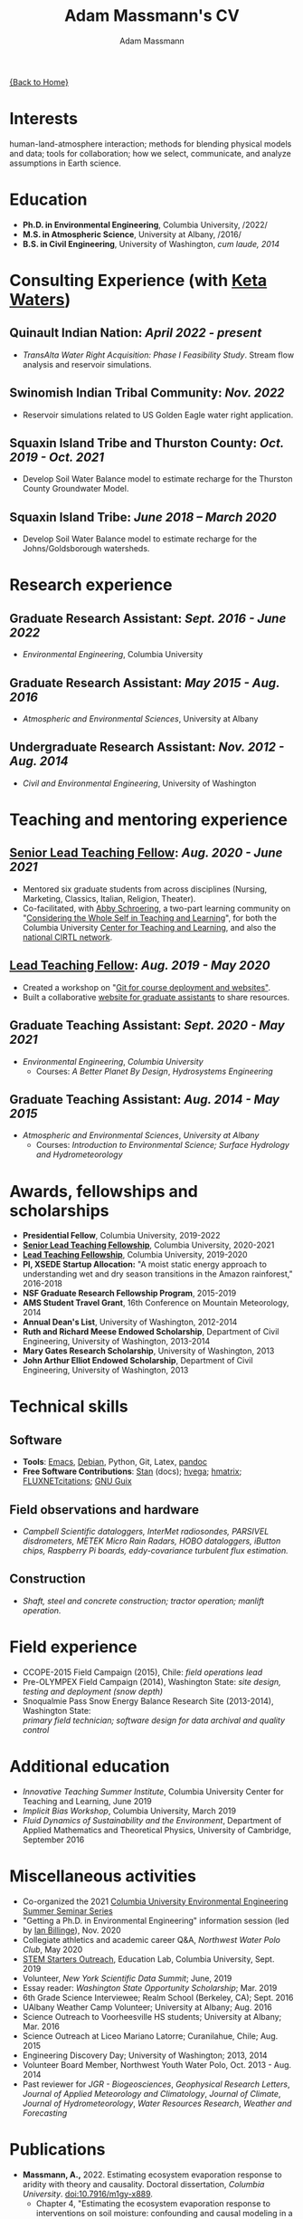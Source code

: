 #+OPTIONS: toc:nil H:10 tex:t title:nil
#+STARTUP: showall
#+TITLE: Adam Massmann's CV
#+AUTHOR:     Adam Massmann
#+EMAIL:      adam "at" ketawaters "dot" com
#+HTML_HEAD: <link rel="stylesheet" type="text/css" href="http://www.columbia.edu/~akm2203/pandoc.css" />
#+LaTeX_HEADER: \usepackage{mycv}
#+LaTeX_HEADER: \usepackage{datetime}
#+LaTeX_HEADER: \hypersetup{colorlinks=true, urlcolor={url-gray}}
#+LaTeX_CLASS_OPTIONS: [letterpaper]
#+LaTeX_HEADER: \usepackage{enumitem}
#+LaTeX_HEADER: \usepackage{tabularx}
#+LaTeX_HEADER: \setlist{leftmargin=0.25in,nosep}
#+LaTeX_HEADER: \newdateformat{mydate}{\monthname[\THEMONTH] \THEYEAR}
#+LaTeX_HEADER:  \setlength{\parskip}{-0.05cm}

#+BEGIN_EXPORT latex
\resheader{Adam Massmann}{http://www.columbia.edu/~akm2203/}{https://github.com/massma}{adam@ketawaters.com}{+1 206 919 1364}
#+END_EXPORT

@@html:<a href="../index.html">{Back to Home}</a>@@

* Interests

  human-land-atmosphere interaction; methods for blending physical
  models and data; tools for collaboration; how we select, communicate,
  and analyze assumptions in Earth science.

* Education

  - *Ph.D. in Environmental Engineering*, Columbia University, /2022/\\

  - *M.S. in Atmospheric Science*, University at Albany, /2016/\\

  - *B.S. in Civil Engineering*, University of Washington, /cum laude, 2014/

* Consulting Experience (with [[https://ketawaters.com/][Keta Waters]])

** Quinault Indian Nation: /April 2022 - present/
   - /TransAlta Water Right Acquisition: Phase I Feasibility Study/. Stream flow analysis and
     reservoir simulations.

** Swinomish Indian Tribal Community: /Nov. 2022/
   - Reservoir simulations related to US Golden Eagle water right
     application.

** Squaxin Island Tribe and Thurston County: /Oct. 2019 - Oct. 2021/
   - Develop Soil Water Balance model to estimate recharge for the
     Thurston County Groundwater Model.

** Squaxin Island Tribe: /June 2018 – March 2020/
   - Develop Soil Water Balance model to estimate recharge for the
     Johns/Goldsborough watersheds.


* Research experience

** Graduate Research Assistant: /Sept. 2016 - June 2022/
   - /Environmental Engineering/, Columbia University

** Graduate Research Assistant: /May 2015 - Aug. 2016/
   - /Atmospheric and Environmental Sciences/, University at Albany

** Undergraduate Research Assistant: /Nov. 2012 - Aug. 2014/
   - /Civil and Environmental Engineering/, University of Washington

* Teaching and mentoring experience

** [[https://ctl.columbia.edu/graduate-instructors/opportunities-for-graduate-students/lead-teaching-fellows/senior-lead-teaching-fellowship/][Senior Lead Teaching Fellow]]: /Aug. 2020 - June 2021/
   - Mentored six graduate students from across disciplines (Nursing,
     Marketing, Classics, Italian, Religion, Theater).
   - Co-facilitated, with [[https://theatre-phd.columbia.edu/people/abby-schroering/][Abby Schroering]], a two-part learning
     community on "[[http://www.columbia.edu/~akm2203/teacher-learner-wellbeing/][Considering the Whole Self in Teaching and
     Learning]]", for both the Columbia University [[https://ctl.columbia.edu/graduate-instructors/ctlgrads-learning-communities/][Center for Teaching
     and Learning]], and also the [[https://www.cirtl.net/events/943][national CIRTL network]].

** [[https://ctl.columbia.edu/graduate-instructors/opportunities-for-graduate-students/lead-teaching-fellows/][Lead Teaching Fellow]]: /Aug. 2019 - May 2020/
   - Created a workshop on "[[https://massma.github.io/ltf-github-website-courses/][Git for course deployment and websites"]].
   - Built a collaborative [[http://www.columbia.edu/~akm2203/eee-grad-website/][website for graduate assistants]] to share
     resources.

** Graduate Teaching Assistant: /Sept. 2020 - May 2021/
   - /Environmental Engineering/, /Columbia University/
     - Courses: /A Better Planet By Design/, /Hydrosystems Engineering/

** Graduate Teaching Assistant: /Aug. 2014 - May 2015/
   - /Atmospheric and Environmental Sciences/, /University at Albany/
     - Courses: /Introduction to Environmental Science; Surface Hydrology and Hydrometeorology/

   #+LATEX: \newpage
* Awards, fellowships and scholarships
  - *Presidential Fellow*, Columbia University, 2019-2022
  - *[[https://ctl.columbia.edu/graduate-instructors/opportunities-for-graduate-students/lead-teaching-fellows/senior-lead-teaching-fellowship/][Senior Lead Teaching Fellowship]]*, Columbia University, 2020-2021
  - *[[https://ctl.columbia.edu/graduate-instructors/opportunities-for-graduate-students/lead-teaching-fellows/][Lead Teaching Fellowship]]*, Columbia University, 2019-2020
  - *PI, XSEDE Startup Allocation:* "A moist static energy approach to
    understanding wet and dry season transitions in the Amazon
    rainforest," 2016-2018
  - *NSF Graduate Research Fellowship Program*, 2015-2019
  - *AMS Student Travel Grant*, 16th Conference on Mountain Meteorology, 2014
  - *Annual Dean's List*, University of Washington, 2012-2014
  - *Ruth and Richard Meese Endowed Scholarship*, Department of Civil Engineering, University of Washington, 2013-2014
  - *Mary Gates Research Scholarship*,  University of Washington, 2013
  - *John Arthur Elliot Endowed Scholarship*, Department of Civil
    Engineering,  University of Washington, 2013



* Technical skills

** Software
   - *Tools*:  [[https://www.gnu.org/software/emacs/][Emacs]], [[https://www.debian.org/][Debian]], Python, Git, Latex, [[https://pandoc.org/][pandoc]]
   - *Free Software Contributions*: [[https://mc-stan.org/][Stan]] (docs); [[https://github.com/DougBurke/hvega][hvega]]; [[https://github.com/haskell-numerics/hmatrix][hmatrix]];
     [[https://github.com/trevorkeenan/FLUXNET_citations][FLUXNETcitations]]; [[https://www.gnu.org/software/guix/][GNU Guix]]

** Field observations and hardware
   - /Campbell Scientific dataloggers, InterMet radiosondes, PARSIVEL disdrometers,/
     /METEK Micro Rain Radars, HOBO dataloggers, iButton chips, Raspberry Pi boards,/
     /eddy-covariance turbulent flux estimation./
** Construction
   - /Shaft, steel and concrete construction; tractor operation; manlift operation./

* Field experience
  - CCOPE-2015 Field Campaign (2015), Chile: /field operations lead/
  - Pre-OLYMPEX Field Campaign (2014), Washington State: /site
    design, testing and deployment (snow depth)/
  - Snoqualmie Pass Snow Energy Balance Research Site (2013-2014),
    Washington State: \\
    /primary field technician; software design
    for data archival and quality control/

* Additional education
  - /Innovative Teaching Summer Institute/, Columbia University Center
    for Teaching and Learning, June 2019
  - /Implicit Bias Workshop/, Columbia University, March 2019
  - /Fluid Dynamics of Sustainability and the Environment/, Department
    of Applied Mathematics and Theoretical Physics, University of
    Cambridge, September 2016

* Miscellaneous activities
  - Co-organized the 2021 [[http://www.columbia.edu/~akm2203/eee-grad-website/seminar-series.html][Columbia University Environmental
    Engineering Summer Seminar Series]]
  - "Getting a Ph.D. in Environmental Engineering" information session
    (led by [[https://yiplab-h2o-e-env.eee.columbia.edu/ian-billinge][Ian Billinge]]), Nov. 2020
  - Collegiate athletics and academic career Q&A, /Northwest Water Polo
    Club/, May 2020
  - [[https://zuckermaninstitute.columbia.edu/stem-starters][STEM Starters Outreach]], Education Lab, Columbia University, Sept. 2019
  - Volunteer, /New York Scientific Data Summit/; June, 2019
  - Essay reader: /Washington State Opportunity Scholarship/; Mar. 2019
  - 6th Grade Science Interviewee; Realm School (Berkeley, CA); Sept. 2016
  - UAlbany Weather Camp Volunteer; University at Albany; Aug. 2016
  - Science Outreach to Voorheesville HS students; University at Albany; Mar. 2016
  - Science Outreach at Liceo Mariano Latorre; Curanilahue, Chile; Aug. 2015
  - Engineering Discovery Day; University of Washington; 2013, 2014
  - Volunteer Board Member, Northwest Youth Water Polo, Oct. 2013 - Aug. 2014
  - Past reviewer for /JGR - Biogeosciences/, /Geophysical Research
    Letters/, /Journal of Applied Meteorology and Climatology/,
    /Journal of Climate/, /Journal of Hydrometeorology/, /Water
    Resources Research/, /Weather and Forecasting/

  #+LATEX: \newpage

* Publications

  - *Massmann, A.,* 2022. Estimating ecosystem evaporation response to
    aridity with theory and causality. Doctoral dissertation,
    /Columbia University/. [[https://doi.org/10.7916/m1gy-x889][doi:10.7916/m1gy-x889]].
    - Chapter 4, "Estimating the ecosystem evaporation response to
      interventions on soil moisture: confounding and causal modeling
      in a simulated world", *is new material* that has not been
      published elsewhere; *Olya Skulovich* and *Pierre Gentine*
      collaborated on this project.
  - *Massmann, A.*, Gentine, P. and Runge, J., 2021. Causal inference
    for process understanding in Earth sciences. [[https://arxiv.org/abs/2105.00912][arXiv:2105.00912]].
  - Rojas, Y., Minder, J.R., Campbell, L.S., *Massmann, A.* and Garreaud,
    R., 2021. Assessment of GPM IMERG satellite precipitation
    estimation and its dependence on microphysical rain regimes over
    the mountains of south-central Chile. /Atmospheric Research/, 253,
    p.105454. [[https://doi.org/10.1016/j.atmosres.2021.105454][doi.org:10.1016/j.atmosres.2021.105454]].
  - *Massmann, A.*, Gentine, P. and Lin, C., 2019. When does vapor
    pressure deficit drive or reduce evapotranspiration? /Journal of
    Advances in Modeling Earth Systems/, 11. [[https://doi.org/10.1029/2019MS001790][doi:10.1029/2019MS001790]]
    [[https://arxiv.org/abs/1805.05444][arXiv:1805.05444]]. * *Top Downloaded Paper (10%), 2018-2019*
  - Gentine, P., *Massmann, A.*, Lintner B.R., Alemohammad, S.H., Fu,
    R., Green, J.K., Kennedy, D. and Vilà-Guerau de
    Arellano J., 2019. Land Atmosphere Interaction in the
    Tropics. /Hydrology and Earth System Sciences/.
    [[https://doi.org/10.5194/hess-2019-12][doi:10.5194/hess-2019-12]].
  - Fults, L.S., *Massmann, A.K.*, Montecinos, A., Andrews, E.,
    Kingsmill, D.E., Minder, J.R., Garreaud, R.D. and
    Snider, J.R., 2019. Wintertime Aerosol Measurements during the
    Chilean Coastal Orographic Precipitation Experiment. /Atmospheric
    Chemistry and Physics/. [[https://doi.org/10.5194/acp-2019-185][doi:10.5194/acp-2019-185]].
  - *Massmann, A.K.*, Minder, J.R., Garreaud, R.D., Kingsmill, D.E.,
    Valenzuela, R.A., Montecinos, A., Fults, S.L. and Snider,
    J.R., 2017. The Chilean Coastal Orographic Precipitation
    Experiment: Observing the influence of microphysical rain regimes
    on coastal orographic precipitation. /Journal of Hydrometeorology/,
    18(10), pp.2723-2743. [[https://doi.org/10.1175/JHM-D-17-0005.1][doi:10.1175/JHM-D-17-0005.1]].
  - Wayand, N.E., *Massmann, A.*, Butler, C., Keenan, E., Stimberis,
    J. and Lundquist, J.D., 2015. A meteorological and snow
    observational data set from Snoqualmie Pass (921 m), Washington
    Cascades, USA. /Water Resources Research/, 51(12), pp.10092-10103.
    [[https://doi.org/10.1002/2015WR017773%20][doi:10.1002/2015WR017773]].
  - Lapo, K.E., Hinkelman, L.M., Landry, C.C., *Massmann, A.K.* and
    Lundquist, J.D., 2015. A simple algorithm for identifying periods
    of snow accumulation on a radiometer. /Water Resources Research/,
    51(9), pp.7820-7828. [[https://doi.org/10.1002/2015WR017590][doi:10.1002/2015WR017590]].
  - Lundquist, J.D., Wayand, N.E., *Massmann, A.*, Clark, M.P., Lott,
    F. and Cristea, N.C., 2015. Diagnosis of insidious data
    disasters. /Water Resources Research/, 51(5), pp.3815-3827.
    [[https://doi.org/10.1002/2014WR016585][doi:10.1002/2014WR016585]].

* Presentations (first author)

  - Massmann, A., 2020. What do we know? Or, how we need a framework
    for consolidating and collaborating on climate knowledge.
    /Columbia University Earth and Environmental Engineering
    Summer Seminar Series/, New York, NY.
  - Massmann, A., 2019. Causality and predictions; engineering and
    science: the applicability of causal methods to earth science and
    the potential for progress at the human-environment interface. Oral
    presentation, /Columbia University Earth and Environmental
    Engineering Graduate Symposium/, New York, NY.
  - Massmann, A., 2019. Probabilistic graphical models, causality and
    software. Oral presentation, /Workshop on Data Analytics for Climate
    and Earth (DANCE)/, Arrowhead Lake, CA.
  - Massmann, A., Gentine, P. and Wild, M., 2018. Propagator networks
    and truth maintenance systems: blending physical constraints and
    data to understand land-atmosphere interaction in the pre-satellite
    and pre-FLUXNET era. Title modified post-submission to: "Causal
    Bayesian networks in earth science research: an example examination
    of North American dimming in the 1950s-1970s". Poster presentation, /AGU
    2018 Fall Meeting/, Washington D.C.
  - Massmann, A., Gentine, P. and Lin, C., 2017. When does vapor pressure
    deficit drive or reduce evapotranspiration? Oral presentation, /AGU
    2017 Fall Meeting/, New Orleans, LA.
  - Massmann, A., Gentine, P. and Lin C., 2017. When does vapor pressure
    deficit drive or reduce evapotranspiration? Oral presentation,
    /Columbia University Earth and Environmental Engineering Graduate
    Symposium/, New York, NY.
  - Massmann, A.K., Minder,  J.R., Kingsmill, D.E., Garreaud, R.,
    Montecinos, A., Snider, J.R., Fults, S., Valenzuela, R. and
    Falvey, M. 2016. The Chilean Coastal Orographic Precipitation
    Experiment Pilot Project. Overview and Preliminary Results.  Oral
    presentation, /17th Conference on Mountain Meteorology/, Burlington,
    VT.
  - Massmann, A., Minder, J., Montecinos, A. and Fults, S., 2015
    (invited). CCOPE-15 Trabajo Preliminar: Usando Perfiles de Radares
    para Clasificar Lluvia en la Cordillera Nahuelbuta [CCOPE-15
    Preliminary Work: Using Radar Profiles to Classify Rain in the
    Nahuelbuta Mountains]. /Seminario de Geofísica/, Universidad de
    Concepción, Concepción, Chile.
#+BEGIN_EXPORT latex
\newpage
\section{Presentations (continued)}
#+END_EXPORT
  - Massmann, A.K. and  Minder, J.R., 2015. Utilizing a Semi-idealized
    Modeling Framework to Understand Meso- and Convective-scale
    dynamics of severe Lake-effect Snowstorms. Poster presentation,
    /16th Conference on Mesoscale Meteorology/, Boston, MA.
  - Massmann, A.K. and Minder, J.R., 2015. Utilizing a Semi-idealized
    Modeling Framework to Understand Observed Lake-effect Snowstorm
    Dynamics. Poster presentation, /40th Annual Northeastern Storm
    Conference/, Saratoga Springs, NY.
  - Massmann, A.K., Lundquist, J.D., and Raleigh, M.S., 2013. Using
    Inexpensive Temperature Sensors to Estimate Incoming Radiation and
    Snow Surface Albedo. Poster presentation, /University of Washington
    Undergraduate Research Symposium/, Seattle, WA.

  @@html:<a href="../index.html">{Back to Home}</a>@@
